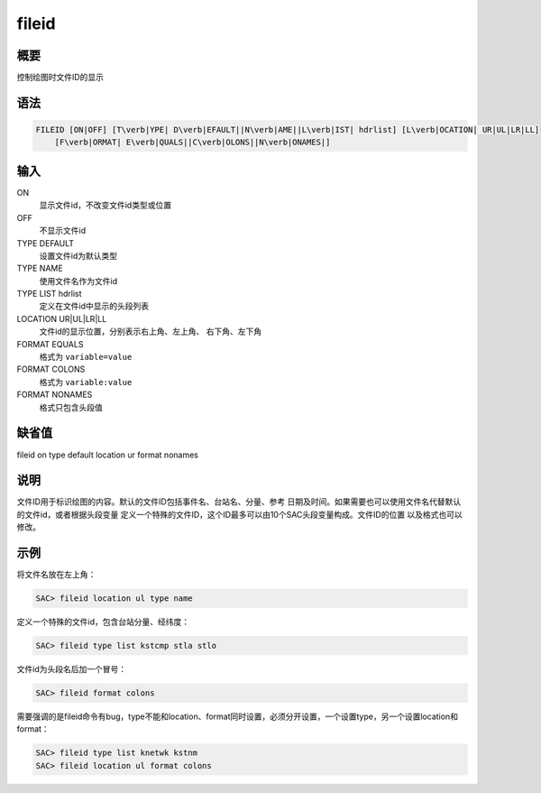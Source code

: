 fileid
======

概要
----

控制绘图时文件ID的显示

语法
----

.. code:: bash

    FILEID [ON|OFF] [T\verb|YPE| D\verb|EFAULT||N\verb|AME||L\verb|IST| hdrlist] [L\verb|OCATION| UR|UL|LR|LL]
        [F\verb|ORMAT| E\verb|QUALS||C\verb|OLONS||N\verb|ONAMES|]

输入
----

ON
    显示文件id，不改变文件id类型或位置

OFF
    不显示文件id

TYPE DEFAULT
    设置文件id为默认类型

TYPE NAME
    使用文件名作为文件id

TYPE LIST hdrlist
    定义在文件id中显示的头段列表

LOCATION UR|UL|LR|LL
    文件id的显示位置，分别表示右上角、左上角、 右下角、左下角

FORMAT EQUALS
    格式为 ``variable=value``

FORMAT COLONS
    格式为 ``variable:value``

FORMAT NONAMES
    格式只包含头段值

缺省值
------

fileid on type default location ur format nonames

说明
----

文件ID用于标识绘图的内容。默认的文件ID包括事件名、台站名、分量、参考
日期及时间。如果需要也可以使用文件名代替默认的文件id，或者根据头段变量
定义一个特殊的文件ID，这个ID最多可以由10个SAC头段变量构成。文件ID的位置
以及格式也可以修改。

示例
----

将文件名放在左上角：

.. code:: bash

    SAC> fileid location ul type name

定义一个特殊的文件id，包含台站分量、经纬度：

.. code:: bash

    SAC> fileid type list kstcmp stla stlo

文件id为头段名后加一个冒号：

.. code:: bash

    SAC> fileid format colons

需要强调的是fileid命令有bug，type不能和location、format同时设置，必须分开设置，一个设置type，另一个设置location和format：

.. code:: bash

    SAC> fileid type list knetwk kstnm
    SAC> fileid location ul format colons
